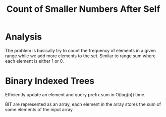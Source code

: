 #+title: Count of Smaller Numbers After Self

* Analysis

  The problem is basically try to count the frequency of elements in a given range while we add more elements to the set. Similar to range sum where each element is either 1 or 0.

* Binary Indexed Trees

  Efficiently update an element and query prefix sum in O(log(n)) time.

  BIT are represented as an array, each element in the array stores the sum of some elements of the input array.

  
